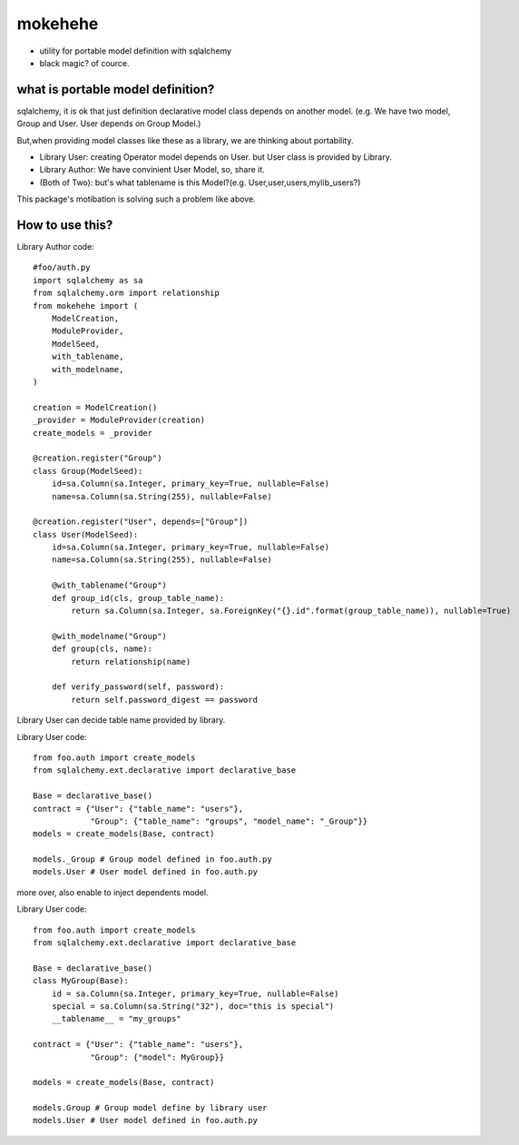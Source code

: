 mokehehe
========================================

* utility for portable model definition with sqlalchemy
* black magic? of cource.

what is portable model definition?
----------------------------------------

sqlalchemy, it is ok that just definition declarative model class depends on another model.
(e.g. We have two model, Group and User. User depends on Group Model.)

But,when providing model classes like these as a library, we are thinking about portability.

* Library User: creating Operator model depends on User. but User class is provided by Library.
* Library Author: We have convinient User Model, so, share it.
* (Both of Two): but's what tablename is this Model?(e.g. User,user,users,mylib_users?)

This package's motibation is solving such a problem like above.

How to use this?
----------------------------------------

Library Author code::

    #foo/auth.py
    import sqlalchemy as sa
    from sqlalchemy.orm import relationship
    from mokehehe import (
        ModelCreation, 
        ModuleProvider, 
        ModelSeed, 
        with_tablename, 
        with_modelname, 
    )

    creation = ModelCreation()
    _provider = ModuleProvider(creation)
    create_models = _provider

    @creation.register("Group")
    class Group(ModelSeed):
        id=sa.Column(sa.Integer, primary_key=True, nullable=False)
        name=sa.Column(sa.String(255), nullable=False)

    @creation.register("User", depends=["Group"])
    class User(ModelSeed):
        id=sa.Column(sa.Integer, primary_key=True, nullable=False)
        name=sa.Column(sa.String(255), nullable=False)

        @with_tablename("Group")
        def group_id(cls, group_table_name):
            return sa.Column(sa.Integer, sa.ForeignKey("{}.id".format(group_table_name)), nullable=True)

        @with_modelname("Group")
        def group(cls, name):
            return relationship(name)

        def verify_password(self, password):
            return self.password_digest == password

Library User can decide table name provided by library. 

Library User code::

        from foo.auth import create_models
        from sqlalchemy.ext.declarative import declarative_base

        Base = declarative_base()        
        contract = {"User": {"table_name": "users"}, 
                    "Group": {"table_name": "groups", "model_name": "_Group"}}
        models = create_models(Base, contract)

        models._Group # Group model defined in foo.auth.py
        models.User # User model defined in foo.auth.py

more over, also enable to inject dependents model.

Library User code::

        from foo.auth import create_models
        from sqlalchemy.ext.declarative import declarative_base

        Base = declarative_base()
        class MyGroup(Base):
            id = sa.Column(sa.Integer, primary_key=True, nullable=False)
            special = sa.Column(sa.String("32"), doc="this is special")
            __tablename__ = "my_groups"

        contract = {"User": {"table_name": "users"}, 
                    "Group": {"model": MyGroup}}

        models = create_models(Base, contract)

        models.Group # Group model define by library user
        models.User # User model defined in foo.auth.py


